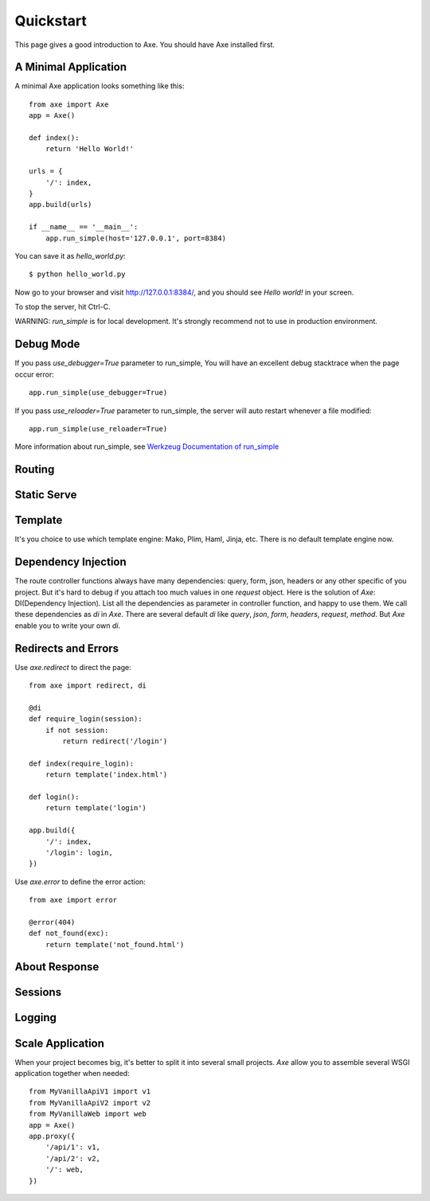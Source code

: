 .. _quickstart:

Quickstart
==========

This page gives a good introduction to Axe. You should have Axe installed first.

A Minimal Application
---------------------

A minimal Axe application looks something like this::

    from axe import Axe
    app = Axe()

    def index():
        return 'Hello World!'

    urls = {
        '/': index,
    }
    app.build(urls)

    if __name__ == '__main__':
        app.run_simple(host='127.0.0.1', port=8384)

You can save it as `hello_world.py`::

    $ python hello_world.py

Now go to your browser and visit `http://127.0.0.1:8384/ <http://127.0.0.1:8384/>`_,
and you should see `Hello world!` in your screen.

To stop the server, hit Ctrl-C.

WARNING: `run_simple` is for local development. It's strongly recommend
not to use in production environment.

.. _debug-mode:

Debug Mode
----------

If you pass `use_debugger=True` parameter to run_simple,
You will have an excellent debug stacktrace when the page occur error::

    app.run_simple(use_debugger=True)

If you pass `use_reloader=True` parameter to run_simple,
the server will auto restart whenever a file modified::

    app.run_simple(use_reloader=True)

More information about run_simple, see
`Werkzeug Documentation of run_simple <http://werkzeug.pocoo.org/docs/serving/#werkzeug.serving.run_simple>`_

Routing
-------

Static Serve
------------

Template
--------

It's you choice to use which template engine: Mako, Plim, Haml, Jinja, etc.
There is no default template engine now.

Dependency Injection
--------------------

The route controller functions always have many dependencies: query, form, json,
headers or any other specific of you project. But it's hard to debug if you
attach too much values in one `request` object. Here is the solution of `Axe`:
DI(Dependency Injection). List all the dependencies as parameter in controller
function, and happy to use them. We call these dependencies as `di` in `Axe`.
There are several default `di` like `query`, `json`, `form`, `headers`,
`request`, `method`.  But `Axe` enable you to write your own `di`.


Redirects and Errors
--------------------

Use `axe.redirect` to direct the page::

    from axe import redirect, di

    @di
    def require_login(session):
        if not session:
            return redirect('/login')

    def index(require_login):
        return template('index.html')

    def login():
        return template('login')

    app.build({
        '/': index,
        '/login': login,
    })

Use `axe.error` to define the error action::

    from axe import error

    @error(404)
    def not_found(exc):
        return template('not_found.html')

About Response
--------------

Sessions
--------

Logging
-------

.. _scale-application:

Scale Application
-----------------

When your project becomes big, it's better to split it into several small projects.
`Axe` allow you to assemble several WSGI application together when needed::

    from MyVanillaApiV1 import v1
    from MyVanillaApiV2 import v2
    from MyVanillaWeb import web
    app = Axe()
    app.proxy({
        '/api/1': v1,
        '/api/2': v2,
        '/': web,
    })
